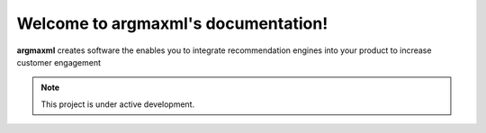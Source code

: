 .. argmaxml documentation master file, created by
   sphinx-quickstart on Thu Mar 17 16:08:47 2022.
   You can adapt this file completely to your liking, but it should at least
   contain the root `toctree` directive.

Welcome to argmaxml's documentation!
====================================

**argmaxml** creates software the enables you to integrate recommendation engines into your product to increase customer engagement

.. note::

   This project is under active development.



